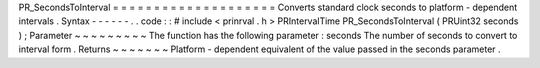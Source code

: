 PR_SecondsToInterval
=
=
=
=
=
=
=
=
=
=
=
=
=
=
=
=
=
=
=
=
Converts
standard
clock
seconds
to
platform
-
dependent
intervals
.
Syntax
-
-
-
-
-
-
.
.
code
:
:
#
include
<
prinrval
.
h
>
PRIntervalTime
PR_SecondsToInterval
(
PRUint32
seconds
)
;
Parameter
~
~
~
~
~
~
~
~
~
The
function
has
the
following
parameter
:
seconds
The
number
of
seconds
to
convert
to
interval
form
.
Returns
~
~
~
~
~
~
~
Platform
-
dependent
equivalent
of
the
value
passed
in
the
seconds
parameter
.
